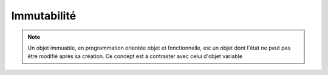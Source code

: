 Immutabilité
============

.. note::

   Un objet immuable, en programmation orientée objet et fonctionnelle, est un objet dont l'état ne peut pas être modifié après sa création. Ce concept est à contraster avec celui d'objet variable